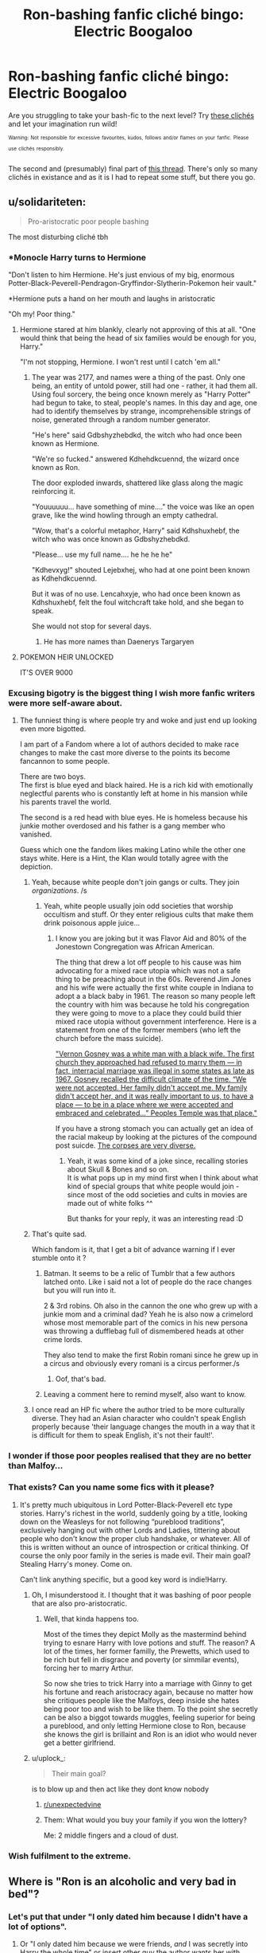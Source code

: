 #+TITLE: Ron-bashing fanfic cliché bingo: Electric Boogaloo

* Ron-bashing fanfic cliché bingo: Electric Boogaloo
:PROPERTIES:
:Author: YOB1997
:Score: 340
:DateUnix: 1595524443.0
:DateShort: 2020-Jul-23
:FlairText: Misc
:END:
Are you struggling to take your bash-fic to the next level? Try [[https://imgur.com/a/ozQi3gD][these clichés]] and let your imagination run wild!

^{^{Warning:}} ^{^{Not}} ^{^{responsible}} ^{^{for}} ^{^{excessive}} ^{^{favourites,}} ^{^{kudos,}} ^{^{follows}} ^{^{and/or}} ^{^{flames}} ^{^{on}} ^{^{your}} ^{^{fanfic.}} ^{^{Please}} ^{^{use}} ^{^{clichés}} ^{^{responsibly.}}

The second and (presumably) final part of [[https://www.reddit.com/r/HPfanfiction/comments/fw0693/ronbashing_fanfic_clich%C3%A9_bingo/][this thread]]. There's only so many clichés in existance and as it is I had to repeat some stuff, but there you go.


** u/solidariteten:
#+begin_quote
  Pro-aristocratic poor people bashing
#+end_quote

The most disturbing cliché tbh
:PROPERTIES:
:Author: solidariteten
:Score: 212
:DateUnix: 1595529159.0
:DateShort: 2020-Jul-23
:END:

*** *Monocle Harry turns to Hermione

"Don't listen to him Hermione. He's just envious of my big, enormous Potter-Black-Peverell-Pendragon-Gryffindor-Slytherin-Pokemon heir vault."

*Hermione puts a hand on her mouth and laughs in aristocratic

"Oh my! Poor thing."
:PROPERTIES:
:Author: Jon_Riptide
:Score: 139
:DateUnix: 1595546645.0
:DateShort: 2020-Jul-24
:END:

**** Hermione stared at him blankly, clearly not approving of this at all. "One would think that being the head of six families would be enough for you, Harry."

"I'm not stopping, Hermione. I won't rest until I catch 'em all."
:PROPERTIES:
:Author: MaverickKaiser
:Score: 99
:DateUnix: 1595558043.0
:DateShort: 2020-Jul-24
:END:

***** The year was 2177, and names were a thing of the past. Only one being, an entity of untold power, still had one - rather, it had them all. Using foul sorcery, the being once known merely as "Harry Potter" had begun to take, to steal, people's names. In this day and age, one had to identify themselves by strange, incomprehensible strings of noise, generated through a random number generator.

"He's here" said Gdbshyzhebdkd, the witch who had once been known as Hermione.

"We're so fucked." answered Kdhehdkcuennd, the wizard once known as Ron.

The door exploded inwards, shattered like glass along the magic reinforcing it.

"Youuuuuu... have something of mine...." the voice was like an open grave, like the wind howling through an empty cathedral.

"Wow, that's a colorful metaphor, Harry" said Kdhshuxhebf, the witch who was once known as Gdbshyzhebdkd.

"Please... use my full name.... he he he he"

"Kdhevxyg!" shouted Lejebxhej, who had at one point been known as Kdhehdkcuennd.

But it was of no use. Lencahxyje, who had once been known as Kdhshuxhebf, felt the foul witchcraft take hold, and she began to speak.

She would not stop for several days.
:PROPERTIES:
:Author: Uncommonality
:Score: 26
:DateUnix: 1595583896.0
:DateShort: 2020-Jul-24
:END:

****** He has more names than Daenerys Targaryen
:PROPERTIES:
:Author: Jon_Riptide
:Score: 7
:DateUnix: 1595611035.0
:DateShort: 2020-Jul-24
:END:


**** POKEMON HEIR UNLOCKED

IT'S OVER 9000
:PROPERTIES:
:Author: Darkhorse_17
:Score: 54
:DateUnix: 1595547202.0
:DateShort: 2020-Jul-24
:END:


*** Excusing bigotry is the biggest thing I wish more fanfic writers were more self-aware about.
:PROPERTIES:
:Author: MrBlack103
:Score: 90
:DateUnix: 1595538251.0
:DateShort: 2020-Jul-24
:END:

**** The funniest thing is where people try and woke and just end up looking even more bigotted.

I am part of a Fandom where a lot of authors decided to make race changes to make the cast more diverse to the points its become fancannon to some people.

There are two boys.\\
The first is blue eyed and black haired. He is a rich kid with emotionally neglectful parents who is constantly left at home in his mansion while his parents travel the world.

The second is a red head with blue eyes. He is homeless because his junkie mother overdosed and his father is a gang member who vanished.

Guess which one the fandom likes making Latino while the other one stays white. Here is a Hint, the Klan would totally agree with the depiction.
:PROPERTIES:
:Author: partisan98
:Score: 57
:DateUnix: 1595554590.0
:DateShort: 2020-Jul-24
:END:

***** Yeah, because white people don't join gangs or cults. They join /organizations/. /s
:PROPERTIES:
:Author: YOB1997
:Score: 16
:DateUnix: 1595563731.0
:DateShort: 2020-Jul-24
:END:

****** Yeah, white people usually join odd societies that worship occultism and stuff. Or they enter religious cults that make them drink poisonous apple juice...
:PROPERTIES:
:Author: DaoistChickenFeather
:Score: 1
:DateUnix: 1595596281.0
:DateShort: 2020-Jul-24
:END:

******* I know you are joking but it was Flavor Aid and 80% of the Jonestown Congregation was African American.

The thing that drew a lot off people to his cause was him advocating for a mixed race utopia which was not a safe thing to be preaching about in the 60s. Reverend Jim Jones and his wife were actually the first white couple in Indiana to adopt a a black baby in 1961. The reason so many people left the country with him was because he told his congregation they were going to move to a place they could build thier mixed race utopia without government interference. Here is a statement from one of the former members (who left the church before the mass suicide).

[[https://www.pbs.org/wgbh/americanexperience/features/jonestown-race/]["Vernon Gosney was a white man with a black wife. The first church they approached had refused to marry them --- in fact, interracial marriage was illegal in some states as late as 1967. Gosney recalled the difficult climate of the time. “We were not accepted. Her family didn't accept me. My family didn't accept her, and it was really important to us, to have a place --- to be in a place where we were accepted and embraced and celebrated...” Peoples Temple was that place."]]

If you have a strong stomach you can actually get an idea of the racial makeup by looking at the pictures of the compound post suicde. [[https://www.mercurynews.com/2018/11/14/jonestown-survivors-lost-only-life-they-knew-built-new-ones/][The corpses are very diverse.]]
:PROPERTIES:
:Author: partisan98
:Score: 5
:DateUnix: 1595607864.0
:DateShort: 2020-Jul-24
:END:

******** Yeah, it was some kind of a joke since, recalling stories about Skull & Bones and so on.\\
It is what pops up in my mind first when I think about what kind of special groups that white people would join - since most of the odd societies and cults in movies are made out of white folks ^^

But thanks for your reply, it was an interesting read :D
:PROPERTIES:
:Author: DaoistChickenFeather
:Score: 1
:DateUnix: 1595612487.0
:DateShort: 2020-Jul-24
:END:


***** That's quite sad.

Which fandom is it, that I get a bit of advance warning if I ever stumble onto it ?
:PROPERTIES:
:Author: Lenrivk
:Score: 10
:DateUnix: 1595560449.0
:DateShort: 2020-Jul-24
:END:

****** Batman. It seems to be a relic of Tumblr that a few authors latched onto. Like i said not a lot of people do the race changes but you will run into it.

2 & 3rd robins. Oh also in the cannon the one who grew up with a junkie mom and a criminal dad? Yeah he is also now a crimelord whose most memorable part of the comics in his new persona was throwing a dufflebag full of dismembered heads at other crime lords.

They also tend to make the first Robin romani since he grew up in a circus and obviously every romani is a circus performer./s
:PROPERTIES:
:Author: partisan98
:Score: 9
:DateUnix: 1595591312.0
:DateShort: 2020-Jul-24
:END:

******* Oof, that's bad.
:PROPERTIES:
:Author: Lenrivk
:Score: 1
:DateUnix: 1595918928.0
:DateShort: 2020-Jul-28
:END:


****** Leaving a comment here to remind myself, also want to know.
:PROPERTIES:
:Author: TheHeadlessScholar
:Score: 3
:DateUnix: 1595575704.0
:DateShort: 2020-Jul-24
:END:


***** I once read an HP fic where the author tried to be more culturally diverse. They had an Asian character who couldn't speak English properly because 'their language changes the mouth in a way that it is difficult for them to speak English, it's not their fault!'.
:PROPERTIES:
:Author: RanjamArora
:Score: 3
:DateUnix: 1595598514.0
:DateShort: 2020-Jul-24
:END:


*** I wonder if those poor peoples realised that they are no better than Malfoy...
:PROPERTIES:
:Author: MkMiserix
:Score: 46
:DateUnix: 1595529853.0
:DateShort: 2020-Jul-23
:END:


*** That exists? Can you name some fics with it please?
:PROPERTIES:
:Author: Draconiveyo
:Score: 13
:DateUnix: 1595539611.0
:DateShort: 2020-Jul-24
:END:

**** It's pretty much ubiquitous in Lord Potter-Black-Peverell etc type stories. Harry's richest in the world, suddenly going by a title, looking down on the Weasleys for not following “pureblood traditions”, exclusively hanging out with other Lords and Ladies, tittering about people who don't know the proper club handshake, or whatever. All of this is written without an ounce of introspection or critical thinking. Of course the only poor family in the series is made evil. Their main goal? Stealing Harry's money. Come on.

Can't link anything specific, but a good key word is indie!Harry.
:PROPERTIES:
:Author: solidariteten
:Score: 79
:DateUnix: 1595540292.0
:DateShort: 2020-Jul-24
:END:

***** Oh, I misunderstood it. I thought that it was bashing of poor people that are also pro-aristocratic.
:PROPERTIES:
:Author: Draconiveyo
:Score: 26
:DateUnix: 1595540372.0
:DateShort: 2020-Jul-24
:END:

****** Well, that kinda happens too.

Most of the times they depict Molly as the mastermind behind trying to esnare Harry with love potions and stuff. The reason? A lot of the times, her former familly, the Prewetts, which used to be rich but fell in disgrace and poverty (or simmilar events), forcing her to marry Arthur.

So now she tries to trick Harry into a marriage with Ginny to get his fortune and reach aristocracy again, because no matter how she critiques people like the Malfoys, deep inside she hates being poor too and wish to be like them. To the point she secretly can be also a biggot towards muggles, feeling superior for being a pureblood, and only letting Hermione close to Ron, because she knows the girl is brillaint and Ron is an idiot who would never get a better girlfriend.
:PROPERTIES:
:Author: ErinTesden
:Score: 31
:DateUnix: 1595553495.0
:DateShort: 2020-Jul-24
:END:


***** u/uplock_:
#+begin_quote
  Their main goal?
#+end_quote

is to blow up and then act like they dont know nobody
:PROPERTIES:
:Author: uplock_
:Score: 15
:DateUnix: 1595560976.0
:DateShort: 2020-Jul-24
:END:

****** [[/r/unexpectedvine][r/unexpectedvine]]
:PROPERTIES:
:Author: solidariteten
:Score: 1
:DateUnix: 1595584477.0
:DateShort: 2020-Jul-24
:END:


****** Them: What would you buy your family if you won the lottery?

Me: 2 middle fingers and a cloud of dust.
:PROPERTIES:
:Author: partisan98
:Score: 1
:DateUnix: 1595591545.0
:DateShort: 2020-Jul-24
:END:


*** Wish fulfilment to the extreme.
:PROPERTIES:
:Author: YOB1997
:Score: 8
:DateUnix: 1595552573.0
:DateShort: 2020-Jul-24
:END:


** Where is "Ron is an alcoholic and very bad in bed"?
:PROPERTIES:
:Author: Jon_Riptide
:Score: 84
:DateUnix: 1595546319.0
:DateShort: 2020-Jul-24
:END:

*** Let's put that under "I only dated him because I didn't have a lot of options".
:PROPERTIES:
:Author: YOB1997
:Score: 60
:DateUnix: 1595547212.0
:DateShort: 2020-Jul-24
:END:

**** Or "I only dated him because we were friends, /and/ I was secretly into Harry the whole time" or insert other guy the author wants her with.
:PROPERTIES:
:Score: 35
:DateUnix: 1595552377.0
:DateShort: 2020-Jul-24
:END:


*** Or Ron is a womanizer, cheating on his SO
:PROPERTIES:
:Score: 7
:DateUnix: 1595573892.0
:DateShort: 2020-Jul-24
:END:


*** MelodySnow, if you put it that way Hermione's the bitch,
:PROPERTIES:
:Author: prisha126
:Score: 1
:DateUnix: 1595777003.0
:DateShort: 2020-Jul-26
:END:


** Emotional range of a teaspoon was a good choice for the free space
:PROPERTIES:
:Author: Ryxlwyx
:Score: 65
:DateUnix: 1595547112.0
:DateShort: 2020-Jul-24
:END:

*** Thanks!
:PROPERTIES:
:Author: YOB1997
:Score: 12
:DateUnix: 1595547268.0
:DateShort: 2020-Jul-24
:END:


** Also remember to have the slytherin love interest/friend call Ron (and possibly his siblings) by "that bigot */weasel/*".

Competing with "dogfather" for the funniest (/s) pun in the history.
:PROPERTIES:
:Author: TheLostCanvas
:Score: 43
:DateUnix: 1595549563.0
:DateShort: 2020-Jul-24
:END:

*** The irony of in-canon acknowledged Pureblood Supremacists calling Ron Weasley, who by the way mostly just held indifference to Slytherins and rightful antagonism to Malfoy and co in the books, a bigot is too much to me, it's hilarious but also I don't get it.
:PROPERTIES:
:Score: 35
:DateUnix: 1595552942.0
:DateShort: 2020-Jul-24
:END:


*** Don't forget the ever hilarious dumbledork
:PROPERTIES:
:Author: not_mein_fuhrer
:Score: 18
:DateUnix: 1595561267.0
:DateShort: 2020-Jul-24
:END:

**** Oh, and the completely fresh and original "Gred and Forge"

Funniest shit I've ever seen.
:PROPERTIES:
:Author: Uncommonality
:Score: 7
:DateUnix: 1595584310.0
:DateShort: 2020-Jul-24
:END:


** My one though on both of these: I've read more Blaise Zabbini as Ron replacement lately than Draco.
:PROPERTIES:
:Score: 80
:DateUnix: 1595529272.0
:DateShort: 2020-Jul-23
:END:

*** Smooth talking casanova 11 year old Blaise makes my skin crawl
:PROPERTIES:
:Author: Bleepbloopbotz2
:Score: 122
:DateUnix: 1595529470.0
:DateShort: 2020-Jul-23
:END:

**** Yupp. That and seductress 11 year old Daphne Greengrass.
:PROPERTIES:
:Score: 99
:DateUnix: 1595529628.0
:DateShort: 2020-Jul-23
:END:

***** You fool, 11 years old Daphne isn't a "seductress", she is just a beautifull Ice Queen who is too busy masking her emotions and gathering "allies" to notice all these people falling in love with her.
:PROPERTIES:
:Author: PlusMortgage
:Score: 89
:DateUnix: 1595535805.0
:DateShort: 2020-Jul-24
:END:

****** *Avoids eye contact with the Haphne Stans*
:PROPERTIES:
:Author: Darkhorse_17
:Score: 55
:DateUnix: 1595536580.0
:DateShort: 2020-Jul-24
:END:

******* There's too many of them to do so effectively. And if you close your eyes you'll still see them in your minds eye
:PROPERTIES:
:Author: poseidons_seaweed
:Score: 36
:DateUnix: 1595537295.0
:DateShort: 2020-Jul-24
:END:

******** Theyll use Legilimency on you
:PROPERTIES:
:Author: ErinTesden
:Score: 14
:DateUnix: 1595553709.0
:DateShort: 2020-Jul-24
:END:

********* Thank god for occlumency. =)
:PROPERTIES:
:Author: poseidons_seaweed
:Score: 3
:DateUnix: 1595583778.0
:DateShort: 2020-Jul-24
:END:


******** Goddamn telepath shippers.
:PROPERTIES:
:Author: ForwardDiscussion
:Score: 8
:DateUnix: 1595561749.0
:DateShort: 2020-Jul-24
:END:

********* Yep, i ship Haphne but not obsesivley :))
:PROPERTIES:
:Author: poseidons_seaweed
:Score: 3
:DateUnix: 1595583754.0
:DateShort: 2020-Jul-24
:END:


******* The Earth King welcomes you to Lake [[/r/haphne][r/haphne]]
:PROPERTIES:
:Author: Mogon_
:Score: 14
:DateUnix: 1595555560.0
:DateShort: 2020-Jul-24
:END:


*** There's also Neville lol but that was covered in the last thread
:PROPERTIES:
:Author: YOB1997
:Score: 12
:DateUnix: 1595529605.0
:DateShort: 2020-Jul-23
:END:


*** Wasn't Zabini like the biggest non-violent bigot in the series?
:PROPERTIES:
:Author: Jon_Riptide
:Score: 10
:DateUnix: 1595547290.0
:DateShort: 2020-Jul-24
:END:

**** I mean I recall him having like 2 lines so don't know about that (although the HP wiki did say that "It seemed [Zabini] was so arrogant that he was more or less indifferent and dismissive of everyone, regardless of status." but no citation given, and I can't remember the scene in question).
:PROPERTIES:
:Score: 34
:DateUnix: 1595552708.0
:DateShort: 2020-Jul-24
:END:

***** Man, and here I thought his entire personality was leaning against wooden beams in the Three Broomsticks
:PROPERTIES:
:Author: phoenixlance13
:Score: 23
:DateUnix: 1595563696.0
:DateShort: 2020-Jul-24
:END:

****** Not going lie, it feels like that's the basis of his personality for me half the time.
:PROPERTIES:
:Score: 13
:DateUnix: 1595565709.0
:DateShort: 2020-Jul-24
:END:


**** Zabini was nothing in the series.
:PROPERTIES:
:Author: ForwardDiscussion
:Score: 8
:DateUnix: 1595561773.0
:DateShort: 2020-Jul-24
:END:


** “Lord Potter dates a Slytherin and becomes an elitist asshole”

I smell haphne...
:PROPERTIES:
:Author: yung-cas
:Score: 32
:DateUnix: 1595558100.0
:DateShort: 2020-Jul-24
:END:


** u/MkMiserix:
#+begin_quote
  sLimY sNaKE!
#+end_quote

Don't thoses peoples know Ron's grandmother was a Slytherin? also pretty sure Harry and Hermione hate them more.
:PROPERTIES:
:Author: MkMiserix
:Score: 70
:DateUnix: 1595531876.0
:DateShort: 2020-Jul-23
:END:

*** SHHHH! How /else/ is Harry and Hermione supposed to get with a Slytherin /and/ make Ron look like a bigoted arsehole?
:PROPERTIES:
:Author: YOB1997
:Score: 21
:DateUnix: 1595563618.0
:DateShort: 2020-Jul-24
:END:

**** Just make Ron get with a Slytherin too
:PROPERTIES:
:Author: MkMiserix
:Score: 5
:DateUnix: 1595564969.0
:DateShort: 2020-Jul-24
:END:

***** Chilord's Sekrit Projekt fic covers this: [[http://reader.7thpylon.com/chilord/sekrit-projekt.html]]

Info: Interesting aversion on nearly all of the Ron-bashing clichés. Harry and Ron get interested in potions (and their pranking potential) the summer after 3rd year. They are the stars of the fic and Hermione isn't so much outright bashed, but it definitely calls out her unpleasant behaviour. There's a Tracey/Ron shiptease that I liked. Unfortunately, it'll never be completed.
:PROPERTIES:
:Author: YOB1997
:Score: 5
:DateUnix: 1595565622.0
:DateShort: 2020-Jul-24
:END:

****** u/MkMiserix:
#+begin_quote
  Ron/Tracey
#+end_quote

It's not uncommon I've seen it in a lot of fics lately.
:PROPERTIES:
:Author: MkMiserix
:Score: 3
:DateUnix: 1595576285.0
:DateShort: 2020-Jul-24
:END:

******* I never said it was uncommon lol
:PROPERTIES:
:Author: YOB1997
:Score: 1
:DateUnix: 1595777913.0
:DateShort: 2020-Jul-26
:END:


***** I paired him with Pansy in one story. It took a while for them to get together.
:PROPERTIES:
:Author: Starfox5
:Score: 2
:DateUnix: 1595581703.0
:DateShort: 2020-Jul-24
:END:


** That bingo needed more swearing
:PROPERTIES:
:Author: Jon_Riptide
:Score: 21
:DateUnix: 1595547316.0
:DateShort: 2020-Jul-24
:END:

*** Looking back it probably did, but I think between 50 squares I covered all the major/minor points.
:PROPERTIES:
:Author: YOB1997
:Score: 8
:DateUnix: 1595547406.0
:DateShort: 2020-Jul-24
:END:

**** Fanon Ron is like:

Harry turns to him, "Hey, Ron, what class do we have next?"

"Bloody fucking potions on that piece of shithole dungeon, with that greasy-haired dick head!"

"Ron, language," said Hermione.

"Oh come fucking on, Hermione! Everyone fucking knows, Snape is an arsehole! A bastard wanker too much of a cunt to act like a fucking decent human being to Harry." he said, "That son of a bitch!"
:PROPERTIES:
:Author: Jon_Riptide
:Score: 36
:DateUnix: 1595547834.0
:DateShort: 2020-Jul-24
:END:


** Going for a full house on my current crackfic
:PROPERTIES:
:Author: Arellan
:Score: 35
:DateUnix: 1595538238.0
:DateShort: 2020-Jul-24
:END:

*** You can have chapter titles out of this post.
:PROPERTIES:
:Author: Jon_Riptide
:Score: 22
:DateUnix: 1595546491.0
:DateShort: 2020-Jul-24
:END:


*** How cracky would you have to make it for it to be a royal flush?
:PROPERTIES:
:Author: Darkhorse_17
:Score: 17
:DateUnix: 1595540925.0
:DateShort: 2020-Jul-24
:END:

**** It needs to be very cracky. In my fic, Ron's sole purpose in life is to whine about Harry's fame, stuff ridiculous amounts of food in his mouth at once and be the subject is Harry's wrath.
:PROPERTIES:
:Author: Arellan
:Score: 4
:DateUnix: 1595574650.0
:DateShort: 2020-Jul-24
:END:


*** Link?
:PROPERTIES:
:Author: JustAFictionNerd
:Score: 5
:DateUnix: 1595556960.0
:DateShort: 2020-Jul-24
:END:

**** linkffn(13648916)

linkao3(25419313)
:PROPERTIES:
:Author: Arellan
:Score: 3
:DateUnix: 1595574225.0
:DateShort: 2020-Jul-24
:END:

***** [[https://archiveofourown.org/works/25419313][*/Lord Hadrian James Potter Black (and 6 others) and the Senile Old Fool/*]] by [[https://www.archiveofourown.org/users/Arellan/pseuds/Arellan][/Arellan/]]

#+begin_quote
  Lord Hadrian James Potter Black Gaunt Gryffindor Slytherin Hufflepuff Ravenclaw Peverell is confronted by the manipulative old coot about his heroics against his opponents. How will our edgelord hero fare against the headmaster's machinations? An exaggerated parody of fanfiction tropes. Dark!Harry Grey!Harry Manipulative!Dumbledore
#+end_quote

^{/Site/:} ^{Archive} ^{of} ^{Our} ^{Own} ^{*|*} ^{/Fandom/:} ^{Harry} ^{Potter} ^{-} ^{J.} ^{K.} ^{Rowling} ^{*|*} ^{/Published/:} ^{2020-07-21} ^{*|*} ^{/Updated/:} ^{2020-07-23} ^{*|*} ^{/Words/:} ^{5538} ^{*|*} ^{/Chapters/:} ^{7/?} ^{*|*} ^{/Comments/:} ^{5} ^{*|*} ^{/Kudos/:} ^{21} ^{*|*} ^{/Bookmarks/:} ^{1} ^{*|*} ^{/Hits/:} ^{476} ^{*|*} ^{/ID/:} ^{25419313} ^{*|*} ^{/Download/:} ^{[[https://archiveofourown.org/downloads/25419313/Lord%20Hadrian%20James.epub?updated_at=1595537478][EPUB]]} ^{or} ^{[[https://archiveofourown.org/downloads/25419313/Lord%20Hadrian%20James.mobi?updated_at=1595537478][MOBI]]}

--------------

[[https://www.fanfiction.net/s/13648916/1/][*/Lord Hadrian James Potter Black (and 6 others) and the Senile Old Fool/*]] by [[https://www.fanfiction.net/u/13343784/Arellan][/Arellan/]]

#+begin_quote
  Lord Hadrian James Potter Black Gaunt Gryffindor Slytherin Hufflepuff Ravenclaw Peverell is confronted by the manipulative old coot about his heroics against his opponents. How will our edgelord hero fare against the headmaster's machinations? Dark!Harry Grey!Harry Manipulative!Dumbledore
#+end_quote

^{/Site/:} ^{fanfiction.net} ^{*|*} ^{/Category/:} ^{Harry} ^{Potter} ^{*|*} ^{/Rated/:} ^{Fiction} ^{T} ^{*|*} ^{/Chapters/:} ^{3} ^{*|*} ^{/Words/:} ^{1,968} ^{*|*} ^{/Reviews/:} ^{1} ^{*|*} ^{/Favs/:} ^{2} ^{*|*} ^{/Follows/:} ^{5} ^{*|*} ^{/Published/:} ^{21h} ^{*|*} ^{/id/:} ^{13648916} ^{*|*} ^{/Language/:} ^{English} ^{*|*} ^{/Genre/:} ^{Parody/Humor} ^{*|*} ^{/Characters/:} ^{Harry} ^{P.,} ^{Albus} ^{D.} ^{*|*} ^{/Download/:} ^{[[http://www.ff2ebook.com/old/ffn-bot/index.php?id=13648916&source=ff&filetype=epub][EPUB]]} ^{or} ^{[[http://www.ff2ebook.com/old/ffn-bot/index.php?id=13648916&source=ff&filetype=mobi][MOBI]]}

--------------

*FanfictionBot*^{2.0.0-beta} | [[https://github.com/tusing/reddit-ffn-bot/wiki/Usage][Usage]]
:PROPERTIES:
:Author: FanfictionBot
:Score: 2
:DateUnix: 1595574243.0
:DateShort: 2020-Jul-24
:END:


** I don't remember the name, but this reminded me of it, and made me want to rant

Harry has like future sight or something and he was thinking about all the people he would seen meet.

He then got to Ron and just bashed him for like a paragraph

Then he got to Molly and basically said she had no redeemable qualities, was overbearing, and was the worst... WTF

There was just so much anger towards Molly it sort of scare me honestly

I will never understand bashing ever
:PROPERTIES:
:Author: gagasfsf
:Score: 50
:DateUnix: 1595536881.0
:DateShort: 2020-Jul-24
:END:

*** I wanna read this one just for the lolz. I hope someone finds it
:PROPERTIES:
:Author: Beel2530
:Score: 12
:DateUnix: 1595537931.0
:DateShort: 2020-Jul-24
:END:


*** So he was bashing them for stuff they didnt even done yet? lol
:PROPERTIES:
:Author: ErinTesden
:Score: 8
:DateUnix: 1595553855.0
:DateShort: 2020-Jul-24
:END:


** Aren't all the Hogwarts boys in fanfiction depicted as having "the emotional range of a teaspoon" when it comes to relationships just because Hermione made a few sexist remarks in Books 4 and 5?
:PROPERTIES:
:Author: I_love_DPs
:Score: 8
:DateUnix: 1595564773.0
:DateShort: 2020-Jul-24
:END:

*** Yup. All the guys are dense blockheads except for Blaise, who's the son of a black widow and is therefore an expert in manipulating girls.
:PROPERTIES:
:Author: YOB1997
:Score: 15
:DateUnix: 1595565735.0
:DateShort: 2020-Jul-24
:END:

**** i always assumed if anything having a serial widow as a mother would make a man gay.
:PROPERTIES:
:Author: ArkonWarlock
:Score: 6
:DateUnix: 1595586983.0
:DateShort: 2020-Jul-24
:END:


** Thank You for your Public Service
:PROPERTIES:
:Author: Brilliant_Sea
:Score: 17
:DateUnix: 1595527963.0
:DateShort: 2020-Jul-23
:END:

*** /Curtsies/
:PROPERTIES:
:Author: YOB1997
:Score: 12
:DateUnix: 1595552543.0
:DateShort: 2020-Jul-24
:END:


** I don't really view Rom's messy eating as bashing, isn't it canon? I find that trait of his funny regardless.
:PROPERTIES:
:Author: Joshuasilvaa
:Score: 18
:DateUnix: 1595533027.0
:DateShort: 2020-Jul-24
:END:

*** Him talking with food in his mouth is canon. The entire great hall staring at him eating in disgust isn't
:PROPERTIES:
:Author: solidariteten
:Score: 89
:DateUnix: 1595534369.0
:DateShort: 2020-Jul-24
:END:

**** Neither is he trying to kiss Hermione with his mouth full
:PROPERTIES:
:Author: Jon_Riptide
:Score: 32
:DateUnix: 1595546422.0
:DateShort: 2020-Jul-24
:END:


*** As most of the time with bashing, they use a "canon" trait, but turn it to 11 (or 100 in some cases). Canon Ron is a messy eater, as it's pretty common for an adolescent boy, and can, sometimes, speak with his mouth full. Fanon Ron eating habit are so horrible that half of the Great Hall is disgusted, but can't help but stare with a morbid fascination as he push an unholly amount of food in his mouth, half of it falling on the table.
:PROPERTIES:
:Author: PlusMortgage
:Score: 66
:DateUnix: 1595535966.0
:DateShort: 2020-Jul-24
:END:

**** Hermione rushes eating almost as often (to run off to the library) but /that's/ never commented on. Smh.
:PROPERTIES:
:Author: YOB1997
:Score: 49
:DateUnix: 1595546035.0
:DateShort: 2020-Jul-24
:END:

***** You fool! what have you done! How dare you invite the potential wrath of the Hermione stans by suggesting that their best girl is less than perfect!
:PROPERTIES:
:Author: Darkhorse_17
:Score: 34
:DateUnix: 1595547349.0
:DateShort: 2020-Jul-24
:END:

****** They're rushing in with swords and pitchforks!
:PROPERTIES:
:Author: YOB1997
:Score: 16
:DateUnix: 1595547941.0
:DateShort: 2020-Jul-24
:END:

******* I think you mean they're furiously typing to falsify survey results.

^{Too soon?}
:PROPERTIES:
:Author: Impossible-Poetry
:Score: 11
:DateUnix: 1595564703.0
:DateShort: 2020-Jul-24
:END:

******** What irritates me are the situations that contradict each other

The writer wants Hermione to be the victim so that when she leaves/cheats on Ron there is never any question that is his fault so they turn Ron into an abusive monster who subjects her to monstrous abuse but then have her go out partying so she can meet her real love and sleep with them.

I think it never makes sense because the writer spends so much time building him up as this absolute tyrant who is is psychotically jealous and controls her every move but then lets her go out to a place where she can cheat and be out from under his thumb.

The writer overdoes it to the point where his actions don't match up with how they are writing him.......why dosent he say no or go with her? Well because they need him gone for a few scenes so she can meet harry/Draco/Neville/blasé or whoever
:PROPERTIES:
:Author: Thorfan23
:Score: 8
:DateUnix: 1595581384.0
:DateShort: 2020-Jul-24
:END:

********* For real.

I mentioned this in the last thread, but:

#+begin_quote
  If Harmony is so perfect, then why are they getting potioned for months or years when they have Super!Harry tropes (Inheritance rings, magic trunk, portable potions lab, goblins on tap, Heir(s) of Hogwarts, etc) at their disposal? Are the Weasleys smarter than them despite all the tools they have, or are Harmony underestimating them? But try pointing this out and it becomes "Don't like, don't read." Make it make sense!
#+end_quote
:PROPERTIES:
:Author: YOB1997
:Score: 5
:DateUnix: 1595596582.0
:DateShort: 2020-Jul-24
:END:

********** I think the way it's meant to work is that the potion do things to their brain so when it is taken away it reveals Harrys true intelligence and ruthless streak.

I think a lot of them like the drama so they make Ron bad rather than just have them split up
:PROPERTIES:
:Author: Thorfan23
:Score: 2
:DateUnix: 1595602613.0
:DateShort: 2020-Jul-24
:END:


******** Nope!

"BuT hInNy DiD iT tOo!" /s
:PROPERTIES:
:Author: YOB1997
:Score: 9
:DateUnix: 1595596483.0
:DateShort: 2020-Jul-24
:END:


****** A best girl is a best girl, not bcoz she is perfect. Her imperfections doesn't affect her overall traits.

I personally think Hermione is good not bcoz of she is perfect bcoz she is not, she has her flaws but it doesn't affect her overall character atleast in the original book. Most fanfic author tends to be on the extreme side whether they portray her as good or bad.
:PROPERTIES:
:Author: JustTesting34
:Score: 2
:DateUnix: 1595552069.0
:DateShort: 2020-Jul-24
:END:


*** Eating with his mouth full is canon, although stuffing 23 roast potatoes into his mouth at once, spilling food down his robes while talking about either quidditch, chess or Harry's fame is pure fanon bashing
:PROPERTIES:
:Author: Arellan
:Score: 35
:DateUnix: 1595538570.0
:DateShort: 2020-Jul-24
:END:

**** u/YOB1997:
#+begin_quote
  stuffing 23 roast potatoes into his mouth at once
#+end_quote

Nah, that's Hermione.

(pg 198 of GoF)

#+begin_quote
  They sat down at the Gryffindor table and helped themselves to lamb chops and potatoes. Hermione began to eat so fast that Harry and Ron stared at her.

  “Er --- is this the new stand on elf rights?” said Ron. “You're going to make yourself puke instead?”

  “No,” said Hermione, with as much dignity as she could muster with her mouth bulging with sprouts. “I just want to get to the library.”

  “What?” said Ron in disbelief. “Hermione --- it's the first day back! We haven't even got homework yet!”

  Hermione shrugged and continued to shovel down her food as though she had not eaten for days. Then she leapt to her feet, said, “See you at dinner!” and departed at high speed.
#+end_quote
:PROPERTIES:
:Author: YOB1997
:Score: 15
:DateUnix: 1595597173.0
:DateShort: 2020-Jul-24
:END:


**** Like I said in another comment, you can't tell me the boys didn't have a competition seeing who could cast a spell with the most food in their mouth.
:PROPERTIES:
:Author: Lamenardo
:Score: 8
:DateUnix: 1595566278.0
:DateShort: 2020-Jul-24
:END:

***** It's the kind of thing I did at that age, certainly. Without the spell, obviously, but things like seeing who could eat the most jam doughnuts without licking their lips was a perennial favourite.
:PROPERTIES:
:Author: ConsiderableHat
:Score: 3
:DateUnix: 1595578658.0
:DateShort: 2020-Jul-24
:END:


*** Honestly, it's one of the few real-life bits in canon. Adolescent boys (and sometimes girls too) can be some of the most disgusting creatures....on purpose. Guarentee you at some point the boys all had a competition seeing how much they could fit in their mouth and still spellcast, or tried burping incantations.

And for all those Slytherin stories where Ron or Harry go there and have to be taught correct table manners.....oh please. You can't tell me any of the boys from the Quidditch team were fussy about using the right fork.
:PROPERTIES:
:Author: Lamenardo
:Score: 11
:DateUnix: 1595566187.0
:DateShort: 2020-Jul-24
:END:

**** u/YOB1997:
#+begin_quote
  Adolescent boys (and sometimes girls too) can be some of the most disgusting creatures....on purpose.
#+end_quote

Yup.

Hermione's moment (pg 198 of GoF):

#+begin_quote
  They sat down at the Gryffindor table and helped themselves to lamb chops and potatoes. Hermione began to eat so fast that Harry and Ron stared at her.

  “Er --- is this the new stand on elf rights?” said Ron. “You're going to make yourself puke instead?”

  “No,” said Hermione, with as much dignity as she could muster with her mouth bulging with sprouts. “I just want to get to the library.”

  “What?” said Ron in disbelief. “Hermione --- it's the first day back! We haven't even got homework yet!”

  Hermione shrugged and continued to shovel down her food as though she had not eaten for days. Then she leapt to her feet, said, “See you at dinner!” and departed at high speed.
#+end_quote

Ron's moment (pg 182 of GoF):

#+begin_quote
  Nearly Headless Nick chortled so much that his ruff slipped and his head flopped off, dangling on the inch or so of ghostly skin and muscle that still attached it to his neck.

  “Sick leave and pensions?” he said, pushing his head back onto his shoulders and securing it once more with his ruff. “House-elves don't want sick leave and pensions!”

  Hermione looked down at her hardly touched plate of food, then put her knife and fork down upon it and pushed it away from her.

  “Oh c'mon, 'Er-my-knee,” said Ron, accidentally spraying Harry with bits of Yorkshire pudding. “Oops --- sorry, 'Arry ---” He swallowed. “You won't get them sick leave by starving yourself!”
#+end_quote
:PROPERTIES:
:Author: YOB1997
:Score: 7
:DateUnix: 1595597447.0
:DateShort: 2020-Jul-24
:END:


*** Hermione eating messily is commented once or twice in canon as well (pg 198 of Goblet of Fire). But do Hermione-worshippers mention this? Of course not!

#+begin_quote
  They sat down at the Gryffindor table and helped themselves to lamb chops and potatoes. Hermione began to eat so fast that Harry and Ron stared at her.

  “Er --- is this the new stand on elf rights?” said Ron. “You're going to make yourself puke instead?”

  “No,” said Hermione, with as much dignity as she could muster with her mouth bulging with sprouts. “I just want to get to the library.”

  “What?” said Ron in disbelief. “Hermione --- it's the first day back! We haven't even got homework yet!”

  Hermione shrugged and continued to shovel down her food as though she had not eaten for days. Then she leapt to her feet, said, “See you at dinner!” and departed at high speed.
#+end_quote
:PROPERTIES:
:Author: YOB1997
:Score: 7
:DateUnix: 1595597042.0
:DateShort: 2020-Jul-24
:END:


*** He likes food and talks with his mouth open sometimes but the level some fanfics take it is over the top

​

[[https://www.youtube.com/watch?v=DNWG2BMpVrY]]

​

This is how its depicted in sooooooo many fics
:PROPERTIES:
:Author: Thorfan23
:Score: 2
:DateUnix: 1595580524.0
:DateShort: 2020-Jul-24
:END:


*** It is canon. People who not bash Ron as myself use it. Still, some people take it a step to far.
:PROPERTIES:
:Author: Jon_Riptide
:Score: -5
:DateUnix: 1595546394.0
:DateShort: 2020-Jul-24
:END:

**** u/YOB1997:
#+begin_quote
  It is canon.
#+end_quote

So is Hermione rushing her food down. I'm still waiting to see that in a fic.

(pg 198 of GoF)

#+begin_quote
  They sat down at the Gryffindor table and helped themselves to lamb chops and potatoes. Hermione began to eat so fast that Harry and Ron stared at her.

  “Er --- is this the new stand on elf rights?” said Ron. “You're going to make yourself puke instead?”

  “No,” said Hermione, with as much dignity as she could muster with her mouth bulging with sprouts. “I just want to get to the library.”

  “What?” said Ron in disbelief. “Hermione --- it's the first day back! We haven't even got homework yet!”

  Hermione shrugged and continued to shovel down her food as though she had not eaten for days. Then she leapt to her feet, said, “See you at dinner!” and departed at high speed.
#+end_quote
:PROPERTIES:
:Author: YOB1997
:Score: 7
:DateUnix: 1595597250.0
:DateShort: 2020-Jul-24
:END:


** I want to see a Harry bashing fic, or a Ron bashing fic told from the perspective of Ron. I also want to see bashing fics where the people being bashed aren't actually doing anything wrong, and have no idea why they're suddenly universally hated.
:PROPERTIES:
:Author: Pielikeman
:Score: 3
:DateUnix: 1595570843.0
:DateShort: 2020-Jul-24
:END:

*** u/YOB1997:
#+begin_quote
  Ron bashing fic told from the perspective of Ron.
#+end_quote

Well linkffn([[https://www.fanfiction.net/s/13099094/1/Red-Running-Fool]]) started off okay until the OC/SI became all buddy-buddy with Harmony. Stopped reading after that.
:PROPERTIES:
:Author: YOB1997
:Score: 2
:DateUnix: 1595571871.0
:DateShort: 2020-Jul-24
:END:

**** [[https://www.fanfiction.net/s/13099094/1/][*/Red Running Fool/*]] by [[https://www.fanfiction.net/u/9657813/AngorMike][/AngorMike/]]

#+begin_quote
  Based on Robst's fanfic "In this world and the next" where Harry and Hermoine get betrayed by their best friend, Ron. After dying they get a do over, sent back to their 11 year old selves. But this isn't their story. A guy from our world where Harry Potter canon and fanfic exists gets plopped in Ron's 11 year old body during H&H's do over. Now he's thrown in the deep end.
#+end_quote

^{/Site/:} ^{fanfiction.net} ^{*|*} ^{/Category/:} ^{Harry} ^{Potter} ^{*|*} ^{/Rated/:} ^{Fiction} ^{M} ^{*|*} ^{/Chapters/:} ^{23} ^{*|*} ^{/Words/:} ^{127,495} ^{*|*} ^{/Reviews/:} ^{117} ^{*|*} ^{/Favs/:} ^{354} ^{*|*} ^{/Follows/:} ^{508} ^{*|*} ^{/Updated/:} ^{10/30/2019} ^{*|*} ^{/Published/:} ^{10/21/2018} ^{*|*} ^{/id/:} ^{13099094} ^{*|*} ^{/Language/:} ^{English} ^{*|*} ^{/Genre/:} ^{Adventure} ^{*|*} ^{/Characters/:} ^{OC} ^{*|*} ^{/Download/:} ^{[[http://www.ff2ebook.com/old/ffn-bot/index.php?id=13099094&source=ff&filetype=epub][EPUB]]} ^{or} ^{[[http://www.ff2ebook.com/old/ffn-bot/index.php?id=13099094&source=ff&filetype=mobi][MOBI]]}

--------------

*FanfictionBot*^{2.0.0-beta} | [[https://github.com/tusing/reddit-ffn-bot/wiki/Usage][Usage]]
:PROPERTIES:
:Author: FanfictionBot
:Score: 1
:DateUnix: 1595571889.0
:DateShort: 2020-Jul-24
:END:


** I don't think I've ever seen "We'll keep Ron around to make us look good", but everything else I've come across at some point or another.
:PROPERTIES:
:Author: Atukanuva
:Score: 3
:DateUnix: 1595559983.0
:DateShort: 2020-Jul-24
:END:

*** It's more of a meta thing. Like "I'm making Ron look dumb in comparison to Harry and/or Hermione but I don't want to get flamed /too/ badly in the reviews, so I'll make them keep him around so that they look good both in-narrative and out." That way in-narrative when characters ask why Harry and/or Hermione is/are still friends with Ron they can pull the "first friend/he needs us/he'd be friendless without us/we pity him" excuse and look good, and outside the narrative reviewers can say, "See! Harry and Hermione keep Ron around, so they aren't perfect/Mary Sues, clearly their judgement is lacking" OR "Harry and Hermione keep Ron around even though he has shit table manners and blames Harry for everything! They're so kind and forgiving!"
:PROPERTIES:
:Author: YOB1997
:Score: 11
:DateUnix: 1595563358.0
:DateShort: 2020-Jul-24
:END:


** There's a web-based generator at [[https://osric.com/bingo-card-generator/]] that stores its settings in the URL, so if you enter the phrase list into its settings, it should be possible for everyone to get a different card.

Might be a Badfic of the Month sort of an idea: everyone reads the fanfic until they hit Bingo on their card.
:PROPERTIES:
:Author: turbinicarpus
:Score: 1
:DateUnix: 1595585751.0
:DateShort: 2020-Jul-24
:END:


** Okay well I only read four of them - Friends with him cuz Dumbledore paid him, replaced as bff with Draco, horrific table manners, Ron blames Harry for everything. Now Ron having horrible table manners is a comedy joke that happens in just a few books but not often really and it doesn't had anything besides Hermione saying “swallow before you speak!” While Harry and Ron roll their eyes at her when she stops looking. The “Ron blames Harry for everything” only happened in a few too, it's not usually everything but something big they splits their friendship (should the book go that way). Dumbledore paid Ron to friend Harry once or twice; so barely at all. And finally, bff Draco replacing Ron happened like /once/ because instead of replacing Ron as Harry's bff they're usually lovers and Ron is with Hermione usually or another girl, so they're still bffs. I guess slash has less Ron tropes or I haven't found them. Probably the second honestly, lmao. (Ooo edited to add that the love potion thing happened once but it was /Molly/ not Ron and Ron didn't know and was horrified).
:PROPERTIES:
:Author: Murderous_Intention7
:Score: 1
:DateUnix: 1595562867.0
:DateShort: 2020-Jul-24
:END:


** To be fair Ron does have bad table manners
:PROPERTIES:
:Author: lulushcaanteater
:Score: -13
:DateUnix: 1595549896.0
:DateShort: 2020-Jul-24
:END:

*** The only memorable time in canon was the kipper incident in 6th year. Otherwise, nothing. If you can provide some evidence to your claim that'd be great.
:PROPERTIES:
:Author: YOB1997
:Score: 28
:DateUnix: 1595549999.0
:DateShort: 2020-Jul-24
:END:

